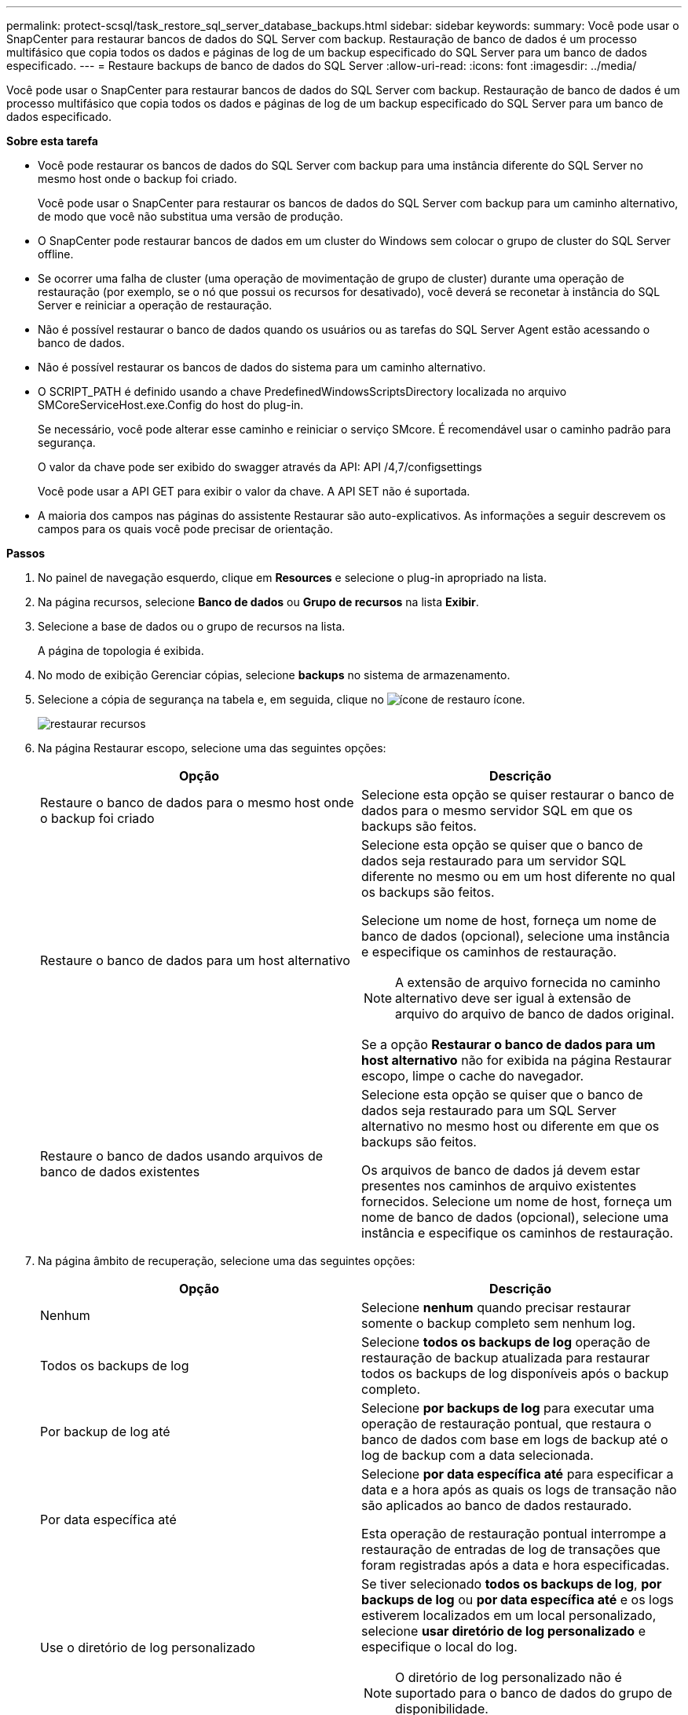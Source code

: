 ---
permalink: protect-scsql/task_restore_sql_server_database_backups.html 
sidebar: sidebar 
keywords:  
summary: Você pode usar o SnapCenter para restaurar bancos de dados do SQL Server com backup. Restauração de banco de dados é um processo multifásico que copia todos os dados e páginas de log de um backup especificado do SQL Server para um banco de dados especificado. 
---
= Restaure backups de banco de dados do SQL Server
:allow-uri-read: 
:icons: font
:imagesdir: ../media/


[role="lead"]
Você pode usar o SnapCenter para restaurar bancos de dados do SQL Server com backup. Restauração de banco de dados é um processo multifásico que copia todos os dados e páginas de log de um backup especificado do SQL Server para um banco de dados especificado.

*Sobre esta tarefa*

* Você pode restaurar os bancos de dados do SQL Server com backup para uma instância diferente do SQL Server no mesmo host onde o backup foi criado.
+
Você pode usar o SnapCenter para restaurar os bancos de dados do SQL Server com backup para um caminho alternativo, de modo que você não substitua uma versão de produção.

* O SnapCenter pode restaurar bancos de dados em um cluster do Windows sem colocar o grupo de cluster do SQL Server offline.
* Se ocorrer uma falha de cluster (uma operação de movimentação de grupo de cluster) durante uma operação de restauração (por exemplo, se o nó que possui os recursos for desativado), você deverá se reconetar à instância do SQL Server e reiniciar a operação de restauração.
* Não é possível restaurar o banco de dados quando os usuários ou as tarefas do SQL Server Agent estão acessando o banco de dados.
* Não é possível restaurar os bancos de dados do sistema para um caminho alternativo.
* O SCRIPT_PATH é definido usando a chave PredefinedWindowsScriptsDirectory localizada no arquivo SMCoreServiceHost.exe.Config do host do plug-in.
+
Se necessário, você pode alterar esse caminho e reiniciar o serviço SMcore. É recomendável usar o caminho padrão para segurança.

+
O valor da chave pode ser exibido do swagger através da API: API /4,7/configsettings

+
Você pode usar a API GET para exibir o valor da chave. A API SET não é suportada.

* A maioria dos campos nas páginas do assistente Restaurar são auto-explicativos. As informações a seguir descrevem os campos para os quais você pode precisar de orientação.


*Passos*

. No painel de navegação esquerdo, clique em *Resources* e selecione o plug-in apropriado na lista.
. Na página recursos, selecione *Banco de dados* ou *Grupo de recursos* na lista *Exibir*.
. Selecione a base de dados ou o grupo de recursos na lista.
+
A página de topologia é exibida.

. No modo de exibição Gerenciar cópias, selecione *backups* no sistema de armazenamento.
. Selecione a cópia de segurança na tabela e, em seguida, clique no image:../media/restore_icon.gif["ícone de restauro"] ícone.
+
image::../media/restoring_resource.gif[restaurar recursos]

. Na página Restaurar escopo, selecione uma das seguintes opções:
+
|===
| Opção | Descrição 


 a| 
Restaure o banco de dados para o mesmo host onde o backup foi criado
 a| 
Selecione esta opção se quiser restaurar o banco de dados para o mesmo servidor SQL em que os backups são feitos.



 a| 
Restaure o banco de dados para um host alternativo
 a| 
Selecione esta opção se quiser que o banco de dados seja restaurado para um servidor SQL diferente no mesmo ou em um host diferente no qual os backups são feitos.

Selecione um nome de host, forneça um nome de banco de dados (opcional), selecione uma instância e especifique os caminhos de restauração.


NOTE: A extensão de arquivo fornecida no caminho alternativo deve ser igual à extensão de arquivo do arquivo de banco de dados original.

Se a opção *Restaurar o banco de dados para um host alternativo* não for exibida na página Restaurar escopo, limpe o cache do navegador.



 a| 
Restaure o banco de dados usando arquivos de banco de dados existentes
 a| 
Selecione esta opção se quiser que o banco de dados seja restaurado para um SQL Server alternativo no mesmo host ou diferente em que os backups são feitos.

Os arquivos de banco de dados já devem estar presentes nos caminhos de arquivo existentes fornecidos. Selecione um nome de host, forneça um nome de banco de dados (opcional), selecione uma instância e especifique os caminhos de restauração.

|===
. Na página âmbito de recuperação, selecione uma das seguintes opções:
+
|===
| Opção | Descrição 


 a| 
Nenhum
 a| 
Selecione *nenhum* quando precisar restaurar somente o backup completo sem nenhum log.



 a| 
Todos os backups de log
 a| 
Selecione *todos os backups de log* operação de restauração de backup atualizada para restaurar todos os backups de log disponíveis após o backup completo.



 a| 
Por backup de log até
 a| 
Selecione *por backups de log* para executar uma operação de restauração pontual, que restaura o banco de dados com base em logs de backup até o log de backup com a data selecionada.



 a| 
Por data específica até
 a| 
Selecione *por data específica até* para especificar a data e a hora após as quais os logs de transação não são aplicados ao banco de dados restaurado.

Esta operação de restauração pontual interrompe a restauração de entradas de log de transações que foram registradas após a data e hora especificadas.



 a| 
Use o diretório de log personalizado
 a| 
Se tiver selecionado *todos os backups de log*, *por backups de log* ou *por data específica até* e os logs estiverem localizados em um local personalizado, selecione *usar diretório de log personalizado* e especifique o local do log.


NOTE: O diretório de log personalizado não é suportado para o banco de dados do grupo de disponibilidade.

|===
. Na página Pré-operações, execute as seguintes etapas:
+
.. Na página Opções de pré restauração, selecione uma das seguintes opções:
+
*** Selecione *Substituir o banco de dados com o mesmo nome durante a restauração* para restaurar o banco de dados com o mesmo nome.
*** Selecione *reter configurações de replicação do banco de dados SQL* para restaurar o banco de dados e manter as configurações de replicação existentes.
*** Selecione *criar backup de log de transações antes de restaurar* para criar um log de transações antes do início da operação de restauração.
*** Selecione *Sair da restauração se o backup do log de transações antes da restauração falhar* para cancelar a operação de restauração se o backup do log de transações falhar.


.. Especifique scripts opcionais a serem executados antes de executar um trabalho de restauração.
+
Por exemplo, você pode executar um script para atualizar traps SNMP, automatizar alertas, enviar logs e assim por diante.

+

NOTE: O caminho de prescripts ou postscripts não deve incluir unidades ou compartilhamentos. O caminho deve ser relativo ao SCRIPT_path.



. Na página Pós-operações, execute as seguintes etapas:
+
.. Na seção escolher estado do banco de dados após a conclusão da restauração, selecione uma das seguintes opções:
+
*** Selecione *operacional, mas indisponível para restaurar logs de transação adicionais* se você estiver restaurando todos os backups necessários agora.
+
Esse é o comportamento padrão, que deixa o banco de dados pronto para uso, revertendo as transações não confirmadas. Não é possível restaurar registos de transações adicionais até criar uma cópia de segurança.

*** Selecione *não operacional, mas disponível para restaurar logs transacionais adicionais* para deixar o banco de dados não operacional sem reverter as transações não comprometidas.
+
Logs de transação adicionais podem ser restaurados. Você não pode usar o banco de dados até que ele seja recuperado.

*** Selecione *modo somente leitura, disponível para restaurar logs transacionais adicionais* para deixar o banco de dados no modo somente leitura.
+
Essa opção desfaz transações não confirmadas, mas salva as ações desfeitas em um arquivo de espera para que os efeitos de recuperação possam ser revertidos.

+
Se a opção Desfazer diretório estiver ativada, mais logs de transações serão restaurados. Se a operação de restauração do log de transações não for bem-sucedida, as alterações podem ser revertidas. A documentação do SQL Server contém mais informações.



.. Especifique scripts opcionais a serem executados após a execução de um trabalho de restauração.
+
Por exemplo, você pode executar um script para atualizar traps SNMP, automatizar alertas, enviar logs e assim por diante.

+

NOTE: O caminho de prescripts ou postscripts não deve incluir unidades ou compartilhamentos. O caminho deve ser relativo ao SCRIPT_path.



. Na página notificação, na lista suspensa *preferência de e-mail*, selecione os cenários nos quais você deseja enviar os e-mails.
+
Você também deve especificar os endereços de e-mail do remetente e do destinatário e o assunto do e-mail.

. Revise o resumo e clique em *Finish*.
. Monitorize o processo de restauro utilizando a página *Monitor* > *trabalhos*.


*Encontre mais informações*

link:task_restore_and_recover_resources_using_powershell_cmdlets_for_sql.html["Restaure e recupere recursos usando cmdlets do PowerShell"]

link:task_restore_a_sql_server_database_from_secondary_storage.html["Restaure um banco de dados SQL Server a partir do armazenamento secundário"]
